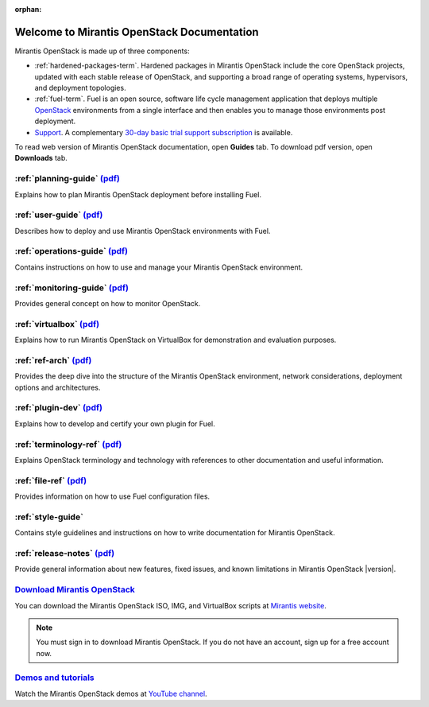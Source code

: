 :orphan:

.. index:: Home page

.. _Homepage:

===========================================
Welcome to Mirantis OpenStack Documentation
===========================================

Mirantis OpenStack is made up of three components:

* :ref:`hardened-packages-term`.
  Hardened packages in Mirantis OpenStack
  include the core OpenStack projects,
  updated with each stable release of OpenStack,
  and supporting a broad range of operating systems,
  hypervisors, and deployment topologies.

* :ref:`fuel-term`.
  Fuel is an open source, software life cycle management application
  that deploys multiple `OpenStack <https://www.openstack.org/>`_
  environments from a single interface
  and then enables you to manage those environments post deployment.

* `Support <https://software.mirantis.com/support-options/>`_.
  A complementary `30-day basic trial support subscription
  <https://software.mirantis.com/trial-support-subscription/>`_
  is available.

To read web version of Mirantis OpenStack documentation,
open **Guides** tab.
To download pdf version, open **Downloads** tab.

:ref:`planning-guide` `(pdf) <pdf/Mirantis-OpenStack-6.0-PlanningGuide.pdf>`__
~~~~~~~~~~~~~~~~~~~~~~~~~~~~~~~~~~~~~~~~~~~~~~~~~~~~~~~~~~~~~~~~~~~~~~~~~~~~~~

Explains how to plan Mirantis OpenStack deployment before installing
Fuel.

:ref:`user-guide` `(pdf) <pdf/Mirantis-OpenStack-6.0-UserGuide.pdf>`__
~~~~~~~~~~~~~~~~~~~~~~~~~~~~~~~~~~~~~~~~~~~~~~~~~~~~~~~~~~~~~~~~~~~~~~

Describes how to deploy and use Mirantis OpenStack environments
with Fuel.

:ref:`operations-guide` `(pdf) <pdf/Mirantis-OpenStack-6.0-OperationsGuide.pdf>`__
~~~~~~~~~~~~~~~~~~~~~~~~~~~~~~~~~~~~~~~~~~~~~~~~~~~~~~~~~~~~~~~~~~~~~~~~~~~~~~~~~~

Contains instructions on how to use and manage
your Mirantis OpenStack environment.

:ref:`monitoring-guide` `(pdf) <pdf/Mirantis-OpenStack-6.0-MonitoringGuide.pdf>`__
~~~~~~~~~~~~~~~~~~~~~~~~~~~~~~~~~~~~~~~~~~~~~~~~~~~~~~~~~~~~~~~~~~~~~~~~~~~~~~~~~~

Provides general concept on how to monitor OpenStack.

:ref:`virtualbox` `(pdf) <pdf/Mirantis-OpenStack-6.0-Running-Mirantis-OpenStack-on-VirtualBox.pdf>`__
~~~~~~~~~~~~~~~~~~~~~~~~~~~~~~~~~~~~~~~~~~~~~~~~~~~~~~~~~~~~~~~~~~~~~~~~~~~~~~~~~~~~~~~~~~~~~~~~~~~~~

Explains how to run Mirantis OpenStack on VirtualBox
for demonstration and evaluation purposes.

:ref:`ref-arch` `(pdf) <pdf/Mirantis-OpenStack-6.0-ReferenceArchitecture.pdf>`__
~~~~~~~~~~~~~~~~~~~~~~~~~~~~~~~~~~~~~~~~~~~~~~~~~~~~~~~~~~~~~~~~~~~~~~~~~~~~~~~~

Provides the deep dive into the structure of the Mirantis OpenStack environment,
network considerations, deployment options and architectures.

:ref:`plugin-dev` `(pdf) <pdf/Mirantis-OpenStack-6.0-FuelPluginGuide.pdf>`__
~~~~~~~~~~~~~~~~~~~~~~~~~~~~~~~~~~~~~~~~~~~~~~~~~~~~~~~~~~~~~~~~~~~~~~~~~~~~~~~~

Explains how to develop and certify your own plugin for Fuel.

:ref:`terminology-ref` `(pdf) <pdf/Mirantis-OpenStack-6.0-Terminology-Reference.pdf>`__
~~~~~~~~~~~~~~~~~~~~~~~~~~~~~~~~~~~~~~~~~~~~~~~~~~~~~~~~~~~~~~~~~~~~~~~~~~~~~~~~~~~~~~~

Explains OpenStack terminology and technology
with references to other documentation and useful information.

:ref:`file-ref` `(pdf) <pdf/Mirantis-OpenStack-6.0-File-Format-Reference.pdf>`__
~~~~~~~~~~~~~~~~~~~~~~~~~~~~~~~~~~~~~~~~~~~~~~~~~~~~~~~~~~~~~~~~~~~~~~~~~~~~~~~~

Provides information on how to use Fuel configuration files.

:ref:`style-guide`
~~~~~~~~~~~~~~~~~~

Contains style guidelines and instructions on
how to write documentation for Mirantis OpenStack.

:ref:`release-notes` `(pdf) <pdf/Mirantis-OpenStack-6.0-RelNotes.pdf>`__
~~~~~~~~~~~~~~~~~~~~~~~~~~~~~~~~~~~~~~~~~~~~~~~~~~~~~~~~~~~~~~~~~~~~~~~~

Provide general information about new features,
fixed issues, and known limitations in Mirantis OpenStack |version|.

`Download Mirantis OpenStack <http://software.mirantis.com>`__
~~~~~~~~~~~~~~~~~~~~~~~~~~~~~~~~~~~~~~~~~~~~~~~~~~~~~~~~~~~~~~

You can download the Mirantis OpenStack ISO, IMG, and VirtualBox scripts at `Mirantis website <http://software.mirantis.com>`_.

.. note:: You must sign in to download Mirantis OpenStack. 
          If you do not have an account, sign up for a free account now.

`Demos and tutorials <https://www.youtube.com/watch?v=ET4hkzb_QRM>`__
~~~~~~~~~~~~~~~~~~~~~~~~~~~~~~~~~~~~~~~~~~~~~~~~~~~~~~~~~~~~~~~~~~~~~

Watch the Mirantis OpenStack demos at `YouTube channel <https://www.youtube.com/watch?v=ET4hkzb_QRM>`_.
